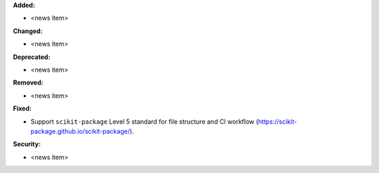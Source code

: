 **Added:**

* <news item>

**Changed:**

* <news item>

**Deprecated:**

* <news item>

**Removed:**

* <news item>

**Fixed:**

* Support ``scikit-package`` Level 5 standard for file structure and CI workflow (https://scikit-package.github.io/scikit-package/).


**Security:**

* <news item>
